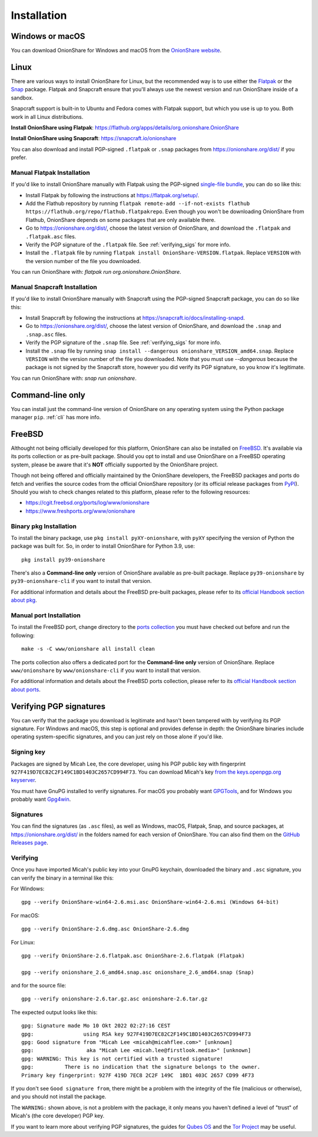 Installation
============

Windows or macOS
----------------

You can download OnionShare for Windows and macOS from the `OnionShare website <https://onionshare.org/>`_.

.. _linux:

Linux
-----

There are various ways to install OnionShare for Linux, but the recommended way is to use either the `Flatpak <https://flatpak.org/>`_ or the `Snap <https://snapcraft.io/>`_ package.
Flatpak and Snapcraft ensure that you'll always use the newest version and run OnionShare inside of a sandbox.

Snapcraft support is built-in to Ubuntu and Fedora comes with Flatpak support, but which you use is up to you. Both work in all Linux distributions.

**Install OnionShare using Flatpak**: https://flathub.org/apps/details/org.onionshare.OnionShare

**Install OnionShare using Snapcraft**: https://snapcraft.io/onionshare

You can also download and install PGP-signed ``.flatpak`` or ``.snap`` packages from https://onionshare.org/dist/ if you prefer.

Manual Flatpak Installation
^^^^^^^^^^^^^^^^^^^^^^^^^^^

If you'd like to install OnionShare manually with Flatpak using the PGP-signed `single-file bundle <https://docs.flatpak.org/en/latest/single-file-bundles.html>`_, you can do so like this:

- Install Flatpak by following the instructions at https://flatpak.org/setup/.
- Add the Flathub repository by running ``flatpak remote-add --if-not-exists flathub https://flathub.org/repo/flathub.flatpakrepo``. Even though you won't be downloading OnionShare from Flathub, OnionShare depends on some packages that are only available there.
- Go to https://onionshare.org/dist/, choose the latest version of OnionShare, and download the ``.flatpak`` and ``.flatpak.asc`` files.
- Verify the PGP signature of the ``.flatpak`` file. See :ref:`verifying_sigs` for more info.
- Install the ``.flatpak`` file by running ``flatpak install OnionShare-VERSION.flatpak``. Replace ``VERSION`` with the version number of the file you downloaded.

You can run OnionShare with: `flatpak run org.onionshare.OnionShare`.

Manual Snapcraft Installation
^^^^^^^^^^^^^^^^^^^^^^^^^^^^^

If you'd like to install OnionShare manually with Snapcraft using the PGP-signed Snapcraft package, you can do so like this:

- Install Snapcraft by following the instructions at https://snapcraft.io/docs/installing-snapd.
- Go to https://onionshare.org/dist/, choose the latest version of OnionShare, and download the ``.snap`` and ``.snap.asc`` files.
- Verify the PGP signature of the ``.snap`` file. See :ref:`verifying_sigs` for more info.
- Install the ``.snap`` file by running ``snap install --dangerous onionshare_VERSION_amd64.snap``. Replace ``VERSION`` with the version number of the file you downloaded. Note that you must use `--dangerous` because the package is not signed by the Snapcraft store, however you did verify its PGP signature, so you know it's legitimate.

You can run OnionShare with: `snap run onionshare`.

.. _pip:

Command-line only
-----------------

You can install just the command-line version of OnionShare on any operating system using the Python package manager ``pip``. :ref:`cli` has more info.

.. _freebsd:

FreeBSD
-------

Althought not being officially developed for this platform, OnionShare can also be installed on `FreeBSD <https://freebsd.org/>`_. It's available via its ports collection or as pre-built package. Should you opt to install and use OnionShare on a FreeBSD operating system, please be aware that it's **NOT** officially supported by the OnionShare project.

Though not being offered and officially maintained by the OnionShare developers, the FreeBSD packages and ports do fetch and verifies the source codes from the official OnionShare repository (or its official release packages from `PyPI <https://pypi.org/project/onionshare-cli/>`_). Should you wish to check changes related to this platform, please refer to the following resources:

- https://cgit.freebsd.org/ports/log/www/onionshare
- https://www.freshports.org/www/onionshare

Binary pkg Installation
^^^^^^^^^^^^^^^^^^^^^^^

To install the binary package, use ``pkg install pyXY-onionshare``, with ``pyXY`` specifying the version of Python the package was built for. So, in order to install OnionShare for Python 3.9, use::

    pkg install py39-onionshare

There's also a **Command-line only** version of OnionShare available as pre-built package. Replace ``py39-onionshare`` by ``py39-onionshare-cli`` if you want to install that version.

For additional information and details about the FreeBSD pre-built packages, please refer to its `official Handbook section about pkg <https://docs.freebsd.org/en/books/handbook/ports/#pkgng-intro>`_.

Manual port Installation
^^^^^^^^^^^^^^^^^^^^^^^^

To install the FreeBSD port, change directory to the `ports collection <https://freebsd.org/ports/>`_ you must have checked out before and run the following::

    make -s -C www/onionshare all install clean

The ports collection also offers a dedicated port for the **Command-line only** version of OnionShare. Replace ``www/onionshare`` by ``www/onionshare-cli`` if you want to install that version.

For additional information and details about the FreeBSD ports collection, please refer to its `official Handbook section about ports <https://docs.freebsd.org/en/books/handbook/ports/#ports-using>`_.

.. _verifying_sigs:

Verifying PGP signatures
------------------------

You can verify that the package you download is legitimate and hasn't been tampered with by verifying its PGP signature.
For Windows and macOS, this step is optional and provides defense in depth: the OnionShare binaries include operating system-specific signatures, and you can just rely on those alone if you'd like.

Signing key
^^^^^^^^^^^

Packages are signed by Micah Lee, the core developer, using his PGP public key with fingerprint ``927F419D7EC82C2F149C1BD1403C2657CD994F73``.
You can download Micah's key `from the keys.openpgp.org keyserver <https://keys.openpgp.org/vks/v1/by-fingerprint/927F419D7EC82C2F149C1BD1403C2657CD994F73>`_.

You must have GnuPG installed to verify signatures. For macOS you probably want `GPGTools <https://gpgtools.org/>`_, and for Windows you probably want `Gpg4win <https://www.gpg4win.org/>`_.

Signatures
^^^^^^^^^^

You can find the signatures (as ``.asc`` files), as well as Windows, macOS, Flatpak, Snap, and source packages, at https://onionshare.org/dist/ in the folders named for each version of OnionShare.
You can also find them on the `GitHub Releases page <https://github.com/onionshare/onionshare/releases>`_.

Verifying
^^^^^^^^^

Once you have imported Micah's public key into your GnuPG keychain, downloaded the binary and ``.asc`` signature, you can verify the binary in a terminal like this:

For Windows::

    gpg --verify OnionShare-win64-2.6.msi.asc OnionShare-win64-2.6.msi (Windows 64-bit)

For macOS::

    gpg --verify OnionShare-2.6.dmg.asc OnionShare-2.6.dmg

For Linux::

    gpg --verify OnionShare-2.6.flatpak.asc OnionShare-2.6.flatpak (Flatpak)

    gpg --verify onionshare_2.6_amd64.snap.asc onionshare_2.6_amd64.snap (Snap)

and for the source file::

    gpg --verify onionshare-2.6.tar.gz.asc onionshare-2.6.tar.gz

The expected output looks like this::

    gpg: Signature made Mo 10 Okt 2022 02:27:16 CEST
    gpg:                using RSA key 927F419D7EC82C2F149C1BD1403C2657CD994F73
    gpg: Good signature from "Micah Lee <micah@micahflee.com>" [unknown]
    gpg:                 aka "Micah Lee <micah.lee@firstlook.media>" [unknown]
    gpg: WARNING: This key is not certified with a trusted signature!
    gpg:          There is no indication that the signature belongs to the owner.
    Primary key fingerprint: 927F 419D 7EC8 2C2F 149C  1BD1 403C 2657 CD99 4F73

If you don't see ``Good signature from``, there might be a problem with the integrity of the file (malicious or otherwise), and you should not install the package.

The ``WARNING:`` shown above, is not a problem with the package, it only means you haven't defined a level of "trust" of Micah's (the core developer) PGP key.

If you want to learn more about verifying PGP signatures, the guides for `Qubes OS <https://www.qubes-os.org/security/verifying-signatures/>`_ and the `Tor Project <https://support.torproject.org/tbb/how-to-verify-signature/>`_ may be useful.
